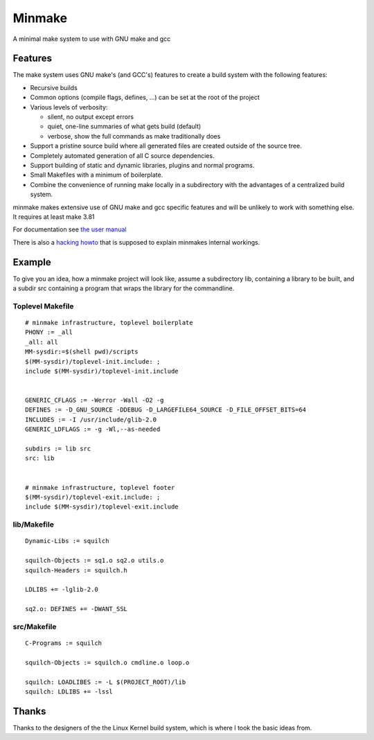=========
 Minmake
=========

A minimal make system to use with GNU make and gcc

Features
========

The make system uses GNU make's (and GCC's) features to create a build system
with the following features:

- Recursive builds
- Common options (compile flags, defines, ...) can be set at the
  root of the project
- Various levels of verbosity:

  - silent, no output except errors
  - quiet, one-line summaries of what gets build (default)
  - verbose, show the full commands as make traditionally does

- Support a pristine source build where all generated files are created
  outside of the source tree.
- Completely automated generation of all C source dependencies.
- Support building of static and dynamic libraries, plugins
  and normal programs.
- Small Makefiles with a minimum of boilerplate.
- Combine the convenience of running make locally in a subdirectory with the
  advantages of a centralized build system.

minmake makes extensive use of GNU make and gcc specific features and will
be unlikely to work with something else. It requires at least make 3.81

For documentation see `the user manual`_

There is also a `hacking howto`_ that is supposed to
explain minmakes internal workings.

.. _the user manual: doc/user-manual.rst
.. _hacking howto: doc/hacking-howto.rst

Example
=======
To give you an idea, how a minmake project will look like, assume a
subdirectory lib, containing a library to be built, and a subdir src
containing a program that wraps the library for the commandline.

Toplevel Makefile
-----------------
::

  # minmake infrastructure, toplevel boilerplate
  PHONY := _all
  _all: all
  MM-sysdir:=$(shell pwd)/scripts
  $(MM-sysdir)/toplevel-init.include: ;
  include $(MM-sysdir)/toplevel-init.include


  GENERIC_CFLAGS := -Werror -Wall -O2 -g
  DEFINES := -D_GNU_SOURCE -DDEBUG -D_LARGEFILE64_SOURCE -D_FILE_OFFSET_BITS=64
  INCLUDES := -I /usr/include/glib-2.0
  GENERIC_LDFLAGS := -g -Wl,--as-needed
   
  subdirs := lib src
  src: lib


  # minmake infrastructure, toplevel footer
  $(MM-sysdir)/toplevel-exit.include: ;
  include $(MM-sysdir)/toplevel-exit.include


lib/Makefile
------------
::

  Dynamic-Libs := squilch

  squilch-Objects := sq1.o sq2.o utils.o
  squilch-Headers := squilch.h
   
  LDLIBS += -lglib-2.0
   
  sq2.o: DEFINES += -DWANT_SSL


src/Makefile
------------
::

  C-Programs := squilch
   
  squilch-Objects := squilch.o cmdline.o loop.o
   
  squilch: LOADLIBES := -L $(PROJECT_ROOT)/lib
  squilch: LDLIBS += -lssl


Thanks
======
Thanks to the designers of the the Linux Kernel build system, which is where
I took the basic ideas from.
